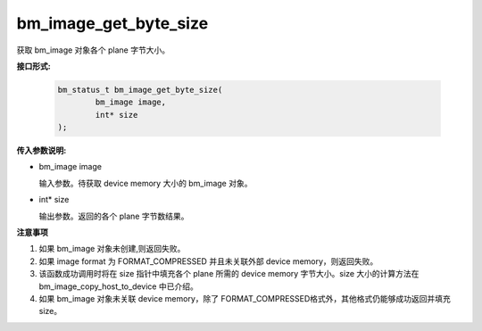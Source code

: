 bm_image_get_byte_size
======================


获取 bm_image 对象各个 plane 字节大小。

**接口形式:**

    .. code-block:: c

        bm_status_t bm_image_get_byte_size(
                bm_image image,
                int* size
        );


**传入参数说明:**

* bm_image image

  输入参数。待获取 device memory 大小的 bm_image 对象。

* int* size

  输出参数。返回的各个 plane 字节数结果。


**注意事项**

1. 如果 bm_image 对象未创建,则返回失败。

2. 如果 image format 为 FORMAT_COMPRESSED 并且未关联外部 device memory，则返回失败。

3. 该函数成功调用时将在 size 指针中填充各个 plane 所需的 device memory 字节大小。size 大小的计算方法在 bm_image_copy_host_to_device 中已介绍。

4. 如果 bm_image 对象未关联 device memory，除了 FORMAT_COMPRESSED格式外，其他格式仍能够成功返回并填充 size。
